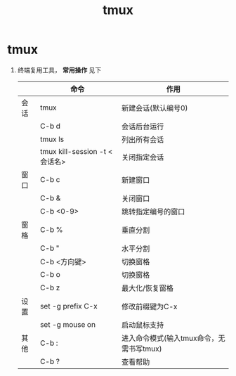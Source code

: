 :PROPERTIES:
:ID:       38d020ae-cf6d-43fa-bb07-0e5085dc676a
:END:
#+title: tmux
#+filetags: linux

* tmux
1. 终端复用工具， *常用操作* 见下
   |      | 命令                          | 作用                                     |
   |------+-------------------------------+------------------------------------------|
   | 会话 | tmux                          | 新建会话(默认编号0)                      |
   |      | C-b d                         | 会话后台运行                             |
   |      | tmux ls                       | 列出所有会话                             |
   |      | tmux kill-session -t <会话名> | 关闭指定会话                             |
   |------+-------------------------------+------------------------------------------|
   | 窗口 | C-b c                         | 新建窗口                                 |
   |      | C-b &                         | 关闭窗口                                 |
   |      | C-b <0-9>                     | 跳转指定编号的窗口                       |
   |------+-------------------------------+------------------------------------------|
   | 窗格 | C-b %                         | 垂直分割                                 |
   |      | C-b "                         | 水平分割                                 |
   |      | C-b <方向键>                  | 切换窗格                                 |
   |      | C-b o                         | 切换窗格                                 |
   |      | C-b z                         | 最大化/恢复窗格                          |
   |------+-------------------------------+------------------------------------------|
   | 设置 | set -g prefix C-x             | 修改前缀键为C-x                          |
   |      | set -g mouse on               | 启动鼠标支持                             |
   |------+-------------------------------+------------------------------------------|
   | 其他 | C-b :                         | 进入命令模式(输入tmux命令，无需书写tmux) |
   |      | C-b ?                         | 查看帮助                                 |

